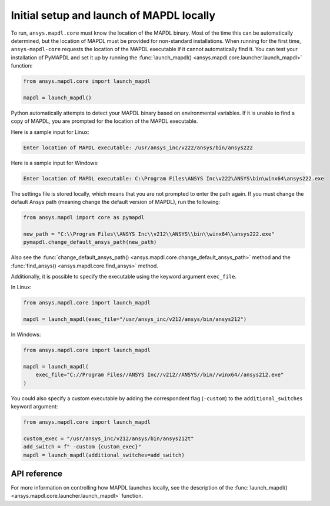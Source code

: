 Initial setup and launch of MAPDL locally
=========================================

To run, ``ansys.mapdl.core`` must know the location of the MAPDL
binary. Most of the time this can be automatically determined, but
the location of MAPDL must be provided for non-standard installations.
When running for the first time, ``ansys-mapdl-core`` requests the
location of the MAPDL executable if it cannot automatically find it.
You can test your installation of PyMAPDL and set it up by running
the :func:`launch_mapdl() <ansys.mapdl.core.launcher.launch_mapdl>` function:

.. code:: python

    from ansys.mapdl.core import launch_mapdl

    mapdl = launch_mapdl()

Python automatically attempts to detect your MAPDL binary based on
environmental variables. If it is unable to find a copy of MAPDL, you
are prompted for the location of the MAPDL executable.

Here is a sample input for Linux:

.. code:: output

    Enter location of MAPDL executable: /usr/ansys_inc/v222/ansys/bin/ansys222

Here is a sample input for Windows:

.. code:: output

    Enter location of MAPDL executable: C:\Program Files\ANSYS Inc\v222\ANSYS\bin\winx64\ansys222.exe

The settings file is stored locally, which means that you are not prompted
to enter the path again. If you must change the default Ansys path
(meaning change the default version of MAPDL), run the following:

.. code:: python

    from ansys.mapdl import core as pymapdl

    new_path = "C:\\Program Files\\ANSYS Inc\\v212\\ANSYS\\bin\\winx64\\ansys222.exe"
    pymapdl.change_default_ansys_path(new_path)

Also see the :func:`change_default_ansys_path() <ansys.mapdl.core.change_default_ansys_path>` method and
the :func:`find_ansys() <ansys.mapdl.core.find_ansys>` method.

Additionally, it is possible to specify the executable using the keyword argument ``exec_file``. 

In Linux:

.. code:: python

    from ansys.mapdl.core import launch_mapdl

    mapdl = launch_mapdl(exec_file="/usr/ansys_inc/v212/ansys/bin/ansys212")


In Windows:

.. code:: python

    from ansys.mapdl.core import launch_mapdl

    mapdl = launch_mapdl(
        exec_file="C://Program Files//ANSYS Inc//v212//ANSYS//bin//winx64//ansys212.exe"
    )

You could also specify a custom executable by adding the correspondent flag (``-custom``) to the ``additional_switches``
keyword argument:

.. code:: python

    from ansys.mapdl.core import launch_mapdl

    custom_exec = "/usr/ansys_inc/v212/ansys/bin/ansys212t"
    add_switch = f" -custom {custom_exec}"
    mapdl = launch_mapdl(additional_switches=add_switch)



API reference
-------------

For more information on controlling how MAPDL launches locally, see the
description of the :func:`launch_mapdl() <ansys.mapdl.core.launcher.launch_mapdl>` function.
